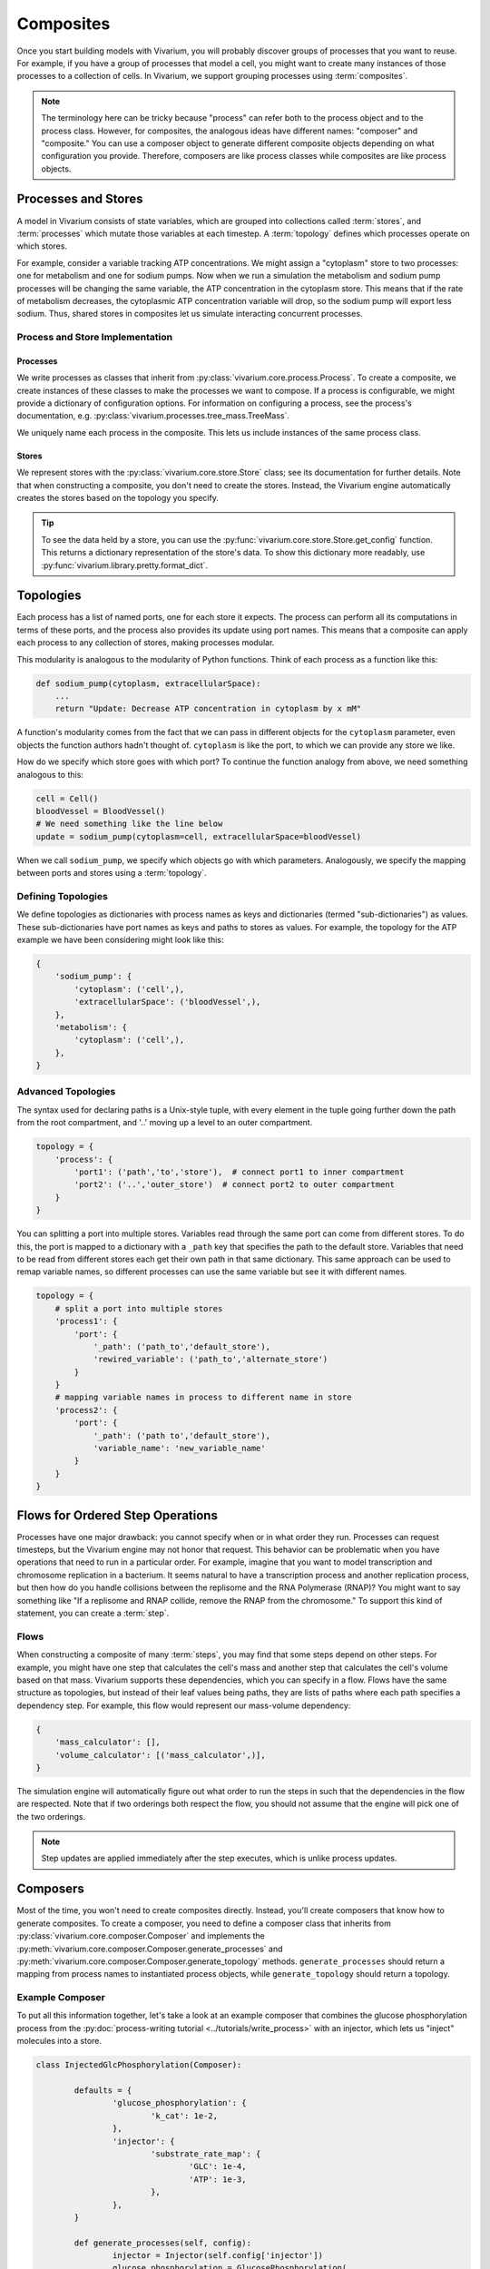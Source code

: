 ==========
Composites
==========

Once you start building models with Vivarium, you will probably discover
groups of processes that you want to reuse. For example, if you have a
group of processes that model a cell, you might want to create many
instances of those processes to a collection of cells. In Vivarium, we
support grouping processes using :term:`composites`.

.. note::

    The terminology here can be tricky because "process" can refer both
    to the process object and to the process class. However, for
    composites, the analogous ideas have different names: "composer"
    and "composite." You can use a composer object to generate different
    composite objects depending on what configuration you provide.
    Therefore, composers are like process classes while composites are
    like process objects.


--------------------
Processes and Stores
--------------------

A model in Vivarium consists of state variables, which are grouped into
collections called :term:`stores`, and :term:`processes` which mutate
those variables at each timestep. A :term:`topology` defines which
processes operate on which stores.

For example, consider a variable tracking ATP concentrations. We might
assign a "cytoplasm" store to two processes: one for metabolism and one
for sodium pumps.  Now when we run a simulation the metabolism and
sodium pump processes will be changing the same variable, the ATP
concentration in the cytoplasm store. This means that if the rate of
metabolism decreases, the cytoplasmic ATP concentration variable will
drop, so the sodium pump will export less sodium. Thus, shared stores in
composites let us simulate interacting concurrent processes.

Process and Store Implementation
================================

Processes
---------

We write processes as classes that inherit from
:py:class:`vivarium.core.process.Process`.  To create a composite, we
create instances of these classes to make the processes we want to
compose. If a process is configurable, we might provide a dictionary of
configuration options. For information on configuring a process, see the
process's documentation, e.g.
:py:class:`vivarium.processes.tree_mass.TreeMass`.

We uniquely name each process in the composite. This lets us include
instances of the same process class.

Stores
------

We represent stores with the :py:class:`vivarium.core.store.Store`
class; see its documentation for further details. Note that when
constructing a composite, you don't need to create the stores. Instead,
the Vivarium engine automatically creates the stores based on the
topology you specify.

.. tip:: To see the data held by a store, you can use the
   :py:func:`vivarium.core.store.Store.get_config` function. This
   returns a dictionary representation of the store's data. To show this
   dictionary more readably, use
   :py:func:`vivarium.library.pretty.format_dict`.

----------
Topologies
----------

Each process has a list of named ports, one for each store it expects.
The process can perform all its computations in terms of these ports,
and the process also provides its update using port names. This means
that a composite can apply each process to any collection of stores,
making processes modular.

This modularity is analogous to the modularity of Python functions.
Think of each process as a function like this:

.. code-block:: python

    def sodium_pump(cytoplasm, extracellularSpace):
        ...
        return "Update: Decrease ATP concentration in cytoplasm by x mM"

A function's modularity comes from the fact that we can pass in different
objects for the ``cytoplasm`` parameter, even objects the function
authors hadn't thought of. ``cytoplasm`` is like the port, to which we
can provide any store we like.

How do we specify which store goes with which port? To continue the
function analogy from above, we need something analogous to this:

.. code-block:: python

    cell = Cell()
    bloodVessel = BloodVessel()
    # We need something like the line below
    update = sodium_pump(cytoplasm=cell, extracellularSpace=bloodVessel)

When we call ``sodium_pump``, we specify which objects go with which
parameters. Analogously, we specify the mapping between ports and stores
using a :term:`topology`.

Defining Topologies
===================

We define topologies as dictionaries with process names as keys and
dictionaries (termed "sub-dictionaries") as values. These
sub-dictionaries have port names as keys and paths to stores as values.
For example, the topology for the ATP example we have been considering
might look like this:

.. code-block:: python

    {
        'sodium_pump': {
            'cytoplasm': ('cell',),
            'extracellularSpace': ('bloodVessel',),
        },
        'metabolism': {
            'cytoplasm': ('cell',),
        },
    }


Advanced Topologies
===================

The syntax used for declaring paths is a Unix-style tuple, with every
element in the tuple going further down the path from the root compartment,
and '..' moving up a level to an outer compartment.

.. code-block:: python

    topology = {
        'process': {
            'port1': ('path','to','store'),  # connect port1 to inner compartment
            'port2': ('..','outer_store')  # connect port2 to outer compartment
        }
    }

You can splitting a port into multiple stores. Variables read through the same
port can come from different stores. To do this, the port is mapped to a
dictionary with a ``_path`` key that specifies the path to the default store.
Variables that need to be read from different stores each get their own path in
that same dictionary. This same approach can be used to remap variable names, so
different processes can use the same variable but see it with different names.

.. code-block:: python

    topology = {
        # split a port into multiple stores
        'process1': {
            'port': {
                '_path': ('path_to','default_store'),
                'rewired_variable': ('path_to','alternate_store')
            }
        }
        # mapping variable names in process to different name in store
        'process2': {
            'port': {
                '_path': ('path to','default_store'),
                'variable_name': 'new_variable_name'
            }
        }
    }

---------------------------------
Flows for Ordered Step Operations
---------------------------------

Processes have one major drawback: you cannot specify when or in what
order they run. Processes can request timesteps, but the Vivarium engine
may not honor that request. This behavior can be problematic when you
have operations that need to run in a particular order. For example,
imagine that you want to model transcription and chromosome replication
in a bacterium. It seems natural to have a transcription process and
another replication process, but then how do you handle collisions
between the replisome and the RNA Polymerase (RNAP)? You might want to
say something like "If a replisome and RNAP collide, remove the RNAP
from the chromosome." To support this kind of statement, you can create
a :term:`step`.


Flows
=====

When constructing a composite of many :term:`steps`, you may find that some
steps depend on other steps. For example, you might have one step that
calculates the cell's mass and another step that calculates the cell's
volume based on that mass. Vivarium supports these dependencies, which
you can specify in a flow. Flows have the same structure as topologies,
but instead of their leaf values being paths, they are lists of paths
where each path specifies a dependency step. For example, this flow
would represent our mass-volume dependency:

.. code-block:: python

    {
        'mass_calculator': [],
        'volume_calculator': [('mass_calculator',)],
    }

The simulation engine will automatically figure out what order to run
the steps in such that the dependencies in the flow are respected. Note
that if two orderings both respect the flow, you should not assume that
the engine will pick one of the two orderings.

.. note::
   Step updates are applied immediately after the step executes, which
   is unlike process updates.

---------
Composers
---------

Most of the time, you won't need to create composites directly. Instead,
you'll create composers that know how to generate composites. To create
a composer, you need to define a composer class that inherits from
:py:class:`vivarium.core.composer.Composer` and implements the
:py:meth:`vivarium.core.composer.Composer.generate_processes` and
:py:meth:`vivarium.core.composer.Composer.generate_topology` methods.
``generate_processes`` should return a mapping from process names to
instantiated process objects, while ``generate_topology`` should return
a topology.

Example Composer
================

To put all this information together, let's take a look at an example
composer that combines the glucose phosphorylation process from the
:py:doc:`process-writing tutorial <../tutorials/write_process>` with an
injector, which lets us "inject" molecules into a store.

.. code-block:: python

	class InjectedGlcPhosphorylation(Composer):

		defaults = {
			'glucose_phosphorylation': {
				'k_cat': 1e-2,
			},
			'injector': {
				'substrate_rate_map': {
					'GLC': 1e-4,
					'ATP': 1e-3,
				},
			},
		}

		def generate_processes(self, config):
			injector = Injector(self.config['injector'])
			glucose_phosphorylation = GlucosePhosphorylation(
				self.config['glucose_phosphorylation'])

			return {
				'injector': injector,
				'glucose_phosphorylation': glucose_phosphorylation,
			}

		def generate_topology(self, config):
			return {
				'injector': {
					'internal': ('internal', ),
				},
				'glucose_phosphorylation': {
					'cytoplasm': ('cell', ),
					'nucleoside_phosphates': ('cell', ),
					'global': ('global', ),
				},
			}

Notice how we use the ``generate_processes`` function to create a
dictionary that maps process names to instantiated and configured
process objects. Similarly, we use ``generate_topology`` to create a
dictionary that maps port names to stores. To create steps and flows,
use the ``generate_steps`` and ``generate_flow`` methods.

You may wonder why we identify stores with tuples. In more complex
compartments, these tuples could contain many elements that specify a
kind of file path. We represent the total model state as a tree, and we
can create a store at any node to represent the sub-tree rooted at that
node. This tree is analogous to directory trees on a filesystem, and we
use tuples of store names to specify a path through this tree. We call
this tree the hierarchy, and we discuss it in more detail in the
:doc:`hierarchy guide <hierarchy>`.
